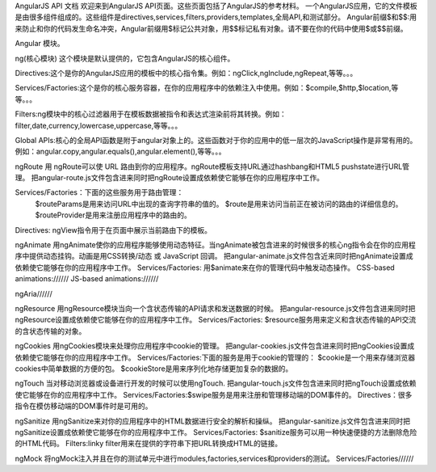 AngularJS API 文档
欢迎来到AngularJS API页面。这些页面包括了AngularJS的参考材料。
一个AngularJS应用，它的文件模板是由很多组件组成的。这些组件是directives,services,filters,providers,templates,全局API,和测试部分。
Angular前缀$和$$:用来防止和你的代码发生命名冲突，Angular前缀用$标记公共对象，用$$标记私有对象。请不要在你的代码中使用$或$$前缀。

Angular 模块。

ng(核心模块)
这个模块是默认提供的，它包含AngularJS的核心组件。

Directives:这个是你的AngularJS应用的模板中的核心指令集。例如：ngClick,ngInclude,ngRepeat,等等。。。

Services/Factories:这个是你的核心服务容器，在你的应用程序中的依赖注入中使用。例如：$compile,$http,$location,等等。。。

Filters:ng模块中的核心过滤器用于在模板数据被指令和表达式渲染前将其转换。例如：filter,date,currency,lowercase,uppercase,等等。。。

Global APIs:核心的全局API函数是附于angular对象上的。这些函数对于你的应用中的低一层次的JavaScript操作是非常有用的。例如：angular.copy,angular.equals(),angular.element(),等等。。。

ngRoute
用 ngRoute可以使 URL 路由到你的应用程序。ngRoute模板支持URL通过hashbang和HTML5 pushstate进行URL管理。
把angular-route.js文件包含进来同时把ngRoute设置成依赖使它能够在你的应用程序中工作。

Services/Factories：下面的这些服务用于路由管理：
					$routeParams是用来访问URL中出现的查询字符串的值的。
					$route是用来访问当前正在被访问的路由的详细信息的。
					$routeProvider是用来注册应用程序中的路由的。

Directives: ngView指令用于在页面中展示当前路由下的模板。

ngAnimate
用ngAnimate使你的应用程序能够使用动态特征。当ngAnimate被包含进来的时候很多的核心ng指令会在你的应用程序中提供动态挂钩。动画是用CSS转换/动态 或 JavaScript 回调。
把angular-animate.js文件包含近来同时把ngAnimate设置成依赖使它能够在你的应用程序中工作。
Services/Factories: 用$animate来在你的管理代码中触发动态操作。
CSS-based animations://////
JS-based animations://////

ngAria//////

ngResource
用ngResource模块当向一个含状态传输的API请求和发送数据的时候。
把angular-resource.js文件包含进来同时把ngResource设置成依赖使它能够在你的应用程序中工作。
Services/Factories: $resource服务用来定义和含状态传输的API交流的含状态传输的对象。

ngCookies
用ngCookies模块来处理你应用程序中cookie的管理。
把angular-cookies.js文件包含进来同时把ngCookies设置成依赖使它能够在你的应用程序中工作。
Services/Factories:下面的服务是用于cookie的管理的：
$cookie是一个用来存储浏览器cookies中简单数据的方便的包。
$cookieStore是用来序列化地存储更加复杂的数据的。

ngTouch
当对移动浏览器或设备进行开发的时候可以使用ngTouch.
把angular-touch.js文件包含进来同时把ngTouch设置成依赖使它能够在你的应用程序中工作。
Services/Factories:$swipe服务是用来注册和管理移动端的DOM事件的。
Directives：很多指令在模仿移动端的DOM事件时是可用的。

ngSanitize
用ngSanitize来对你的应用程序中的HTML数据进行安全的解析和操纵。
把angular-sanitize.js文件包含进来同时把ngSanitize设置成依赖使它能够在你的应用程序中工作。
Services/Factories: $sanitize服务可以用一种快速便捷的方法删除危险的HTML代码。
Filters:linky filter用来在提供的字符串下把URL转换成HTML的链接。

ngMock
将ngMock注入并且在你的测试单元中进行modules,factories,services和providers的测试。
Services/Factories//////